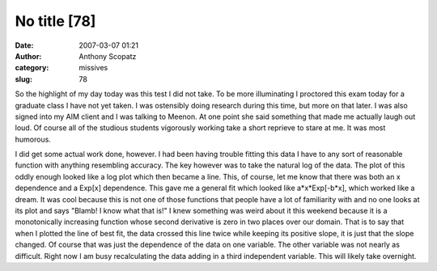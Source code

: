No title [78]
#############
:date: 2007-03-07 01:21
:author: Anthony Scopatz
:category: missives
:slug: 78

So the highlight of my day today was this test I did not take. To be
more illuminating I proctored this exam today for a graduate class I
have not yet taken. I was ostensibly doing research during this time,
but more on that later. I was also signed into my AIM client and I was
talking to Meenon. At one point she said something that made me actually
laugh out loud. Of course all of the studious students vigorously
working take a short reprieve to stare at me. It was most humorous.

I did get some actual work done, however. I had been having trouble
fitting this data I have to any sort of reasonable function with
anything resembling accuracy. The key however was to take the natural
log of the data. The plot of this oddly enough looked like a log plot
which then became a line. This, of course, let me know that there was
both an x dependence and a Exp[x] dependence. This gave me a general fit
which looked like a\*x\*Exp[-b\*x], which worked like a dream. It was
cool because this is not one of those functions that people have a lot
of familiarity with and no one looks at its plot and says "Blamb! I know
what that is!" I knew something was weird about it this weekend because
it is a monotonically increasing function whose second derivative is
zero in two places over our domain. That is to say that when I plotted
the line of best fit, the data crossed this line twice while keeping its
positive slope, it is just that the slope changed. Of course that was
just the dependence of the data on one variable. The other variable was
not nearly as difficult. Right now I am busy recalculating the data
adding in a third independent variable. This will likely take overnight.
